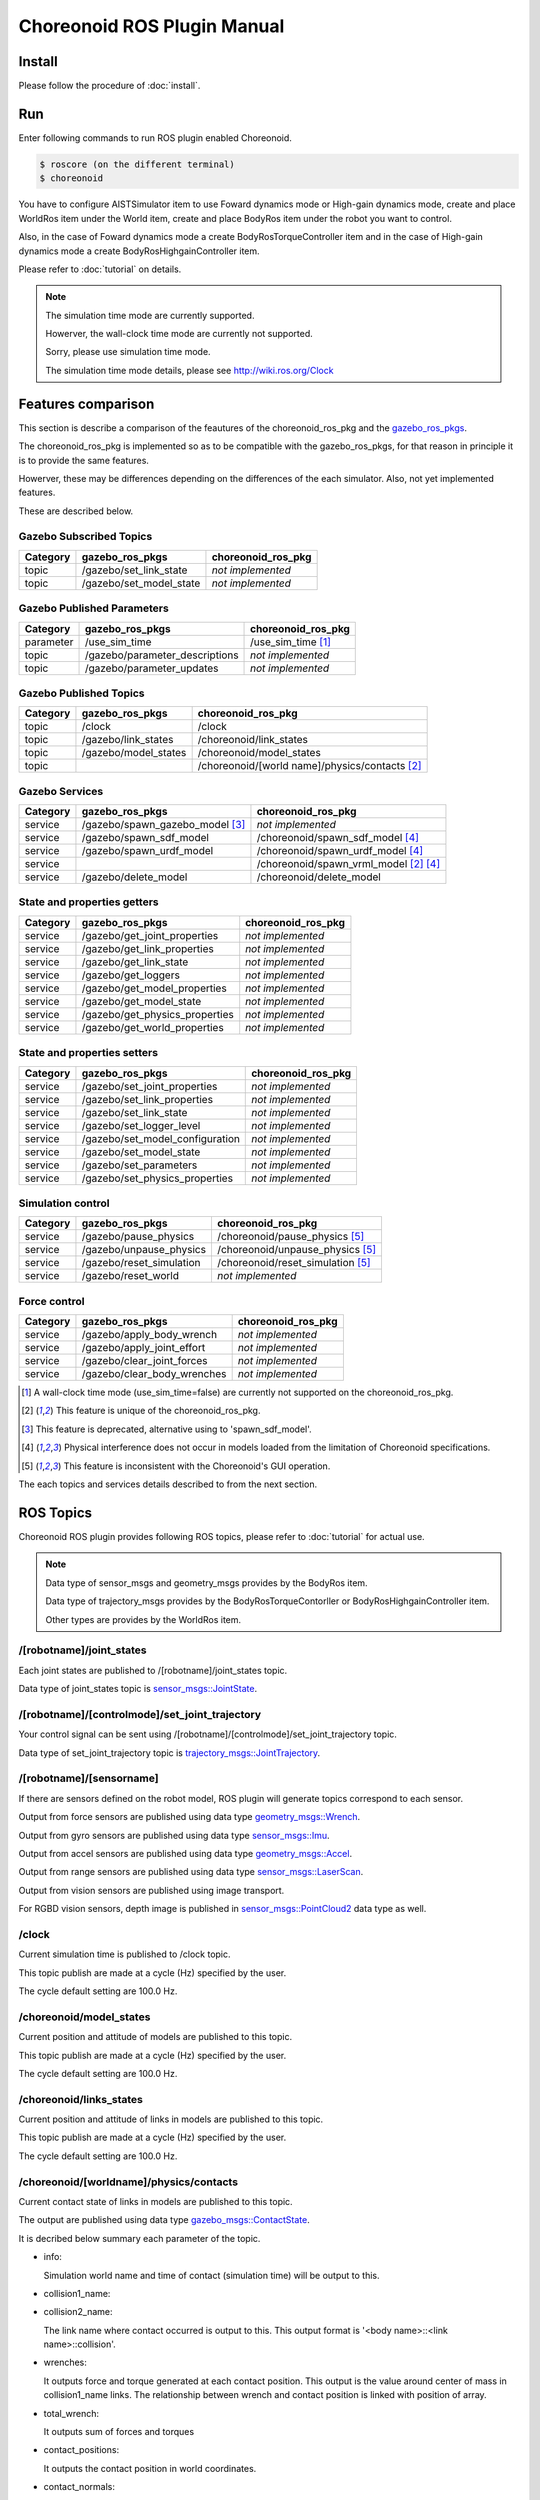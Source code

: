 ==============================
 Choreonoid ROS Plugin Manual
==============================

Install
=======

Please follow the procedure of :doc:`install`.


Run
===

Enter following commands to run ROS plugin enabled Choreonoid.

.. code-block:: bash
   
   $ roscore (on the different terminal)
   $ choreonoid

You have to configure AISTSimulator item to use Foward dynamics mode or High-gain dynamics mode, create and place WorldRos item under the World item, create and place BodyRos item under the robot you want to control.

Also, in the case of Foward dynamics mode a create BodyRosTorqueController item and in the case of High-gain dynamics mode a create BodyRosHighgainController item.

Please refer to :doc:`tutorial` on details.

.. note::

   The simulation time mode are currently supported.

   Howerver, the wall-clock time mode are currently not supported.

   Sorry, please use simulation time mode.

   The simulation time mode details, please see http://wiki.ros.org/Clock


Features comparison
===================

This section is describe a comparison of the feautures of the choreonoid_ros_pkg and the gazebo_ros_pkgs_.

The choreonoid_ros_pkg is implemented so as to be compatible with the gazebo_ros_pkgs, for that reason in principle it is to provide the same features.

Howerver, these may be differences depending on the differences of the each simulator. Also, not yet implemented features.

These are described below.

.. _gazebo_ros_pkgs: https://github.com/ros-simulation/gazebo_ros_pkgs

Gazebo Subscribed Topics
~~~~~~~~~~~~~~~~~~~~~~~~

+-----------+---------------------------------+------------------------------------------------+
| Category  | gazebo_ros_pkgs                 | choreonoid_ros_pkg                             |
+===========+=================================+================================================+
| topic     | /gazebo/set_link_state          | *not implemented*                              |
+-----------+---------------------------------+------------------------------------------------+
| topic     | /gazebo/set_model_state         | *not implemented*                              |
+-----------+---------------------------------+------------------------------------------------+

Gazebo Published Parameters
~~~~~~~~~~~~~~~~~~~~~~~~~~~

+-----------+---------------------------------+------------------------------------------------+
| Category  | gazebo_ros_pkgs                 | choreonoid_ros_pkg                             |
+===========+=================================+================================================+
| parameter | /use_sim_time                   | /use_sim_time [1]_                             |
+-----------+---------------------------------+------------------------------------------------+
| topic     | /gazebo/parameter_descriptions  | *not implemented*                              |
+-----------+---------------------------------+------------------------------------------------+
| topic     | /gazebo/parameter_updates       | *not implemented*                              |
+-----------+---------------------------------+------------------------------------------------+

Gazebo Published Topics
~~~~~~~~~~~~~~~~~~~~~~~

+-----------+---------------------------------+------------------------------------------------+
| Category  | gazebo_ros_pkgs                 | choreonoid_ros_pkg                             |
+===========+=================================+================================================+
| topic     | /clock                          | /clock                                         |
+-----------+---------------------------------+------------------------------------------------+
| topic     | /gazebo/link_states             | /choreonoid/link_states                        |
+-----------+---------------------------------+------------------------------------------------+
| topic     | /gazebo/model_states            | /choreonoid/model_states                       |
+-----------+---------------------------------+------------------------------------------------+
| topic     |                                 | /choreonoid/[world name]/physics/contacts [2]_ |
+-----------+---------------------------------+------------------------------------------------+

Gazebo Services
~~~~~~~~~~~~~~~

+-----------+---------------------------------+------------------------------------------------+
| Category  | gazebo_ros_pkgs                 | choreonoid_ros_pkg                             |
+===========+=================================+================================================+
| service   | /gazebo/spawn_gazebo_model [3]_ | *not implemented*                              |
+-----------+---------------------------------+------------------------------------------------+
| service   | /gazebo/spawn_sdf_model         | /choreonoid/spawn_sdf_model [4]_               |
+-----------+---------------------------------+------------------------------------------------+
| service   | /gazebo/spawn_urdf_model        | /choreonoid/spawn_urdf_model [4]_              |
+-----------+---------------------------------+------------------------------------------------+
| service   |                                 | /choreonoid/spawn_vrml_model [2]_ [4]_         |
+-----------+---------------------------------+------------------------------------------------+
| service   | /gazebo/delete_model            | /choreonoid/delete_model                       |
+-----------+---------------------------------+------------------------------------------------+

State and properties getters
~~~~~~~~~~~~~~~~~~~~~~~~~~~~

+-----------+---------------------------------+------------------------------------------------+
| Category  | gazebo_ros_pkgs                 | choreonoid_ros_pkg                             |
+===========+=================================+================================================+
| service   | /gazebo/get_joint_properties    | *not implemented*                              |
+-----------+---------------------------------+------------------------------------------------+
| service   | /gazebo/get_link_properties     | *not implemented*                              |
+-----------+---------------------------------+------------------------------------------------+
| service   | /gazebo/get_link_state          | *not implemented*                              |
+-----------+---------------------------------+------------------------------------------------+
| service   | /gazebo/get_loggers             | *not implemented*                              |
+-----------+---------------------------------+------------------------------------------------+
| service   | /gazebo/get_model_properties    | *not implemented*                              |
+-----------+---------------------------------+------------------------------------------------+
| service   | /gazebo/get_model_state         | *not implemented*                              |
+-----------+---------------------------------+------------------------------------------------+
| service   | /gazebo/get_physics_properties  | *not implemented*                              |
+-----------+---------------------------------+------------------------------------------------+
| service   | /gazebo/get_world_properties    | *not implemented*                              |
+-----------+---------------------------------+------------------------------------------------+

State and properties setters
~~~~~~~~~~~~~~~~~~~~~~~~~~~~

+-----------+---------------------------------+------------------------------------------------+
| Category  | gazebo_ros_pkgs                 | choreonoid_ros_pkg                             |
+===========+=================================+================================================+
| service   | /gazebo/set_joint_properties    | *not implemented*                              |
+-----------+---------------------------------+------------------------------------------------+
| service   | /gazebo/set_link_properties     | *not implemented*                              |
+-----------+---------------------------------+------------------------------------------------+
| service   | /gazebo/set_link_state          | *not implemented*                              |
+-----------+---------------------------------+------------------------------------------------+
| service   | /gazebo/set_logger_level        | *not implemented*                              |
+-----------+---------------------------------+------------------------------------------------+
| service   | /gazebo/set_model_configuration | *not implemented*                              |
+-----------+---------------------------------+------------------------------------------------+
| service   | /gazebo/set_model_state         | *not implemented*                              |
+-----------+---------------------------------+------------------------------------------------+
| service   | /gazebo/set_parameters          | *not implemented*                              |
+-----------+---------------------------------+------------------------------------------------+
| service   | /gazebo/set_physics_properties  | *not implemented*                              |
+-----------+---------------------------------+------------------------------------------------+

Simulation control
~~~~~~~~~~~~~~~~~~

+-----------+---------------------------------+------------------------------------------------+
| Category  | gazebo_ros_pkgs                 | choreonoid_ros_pkg                             |
+===========+=================================+================================================+
| service   | /gazebo/pause_physics           | /choreonoid/pause_physics [5]_                 |
+-----------+---------------------------------+------------------------------------------------+
| service   | /gazebo/unpause_physics         | /choreonoid/unpause_physics [5]_               |
+-----------+---------------------------------+------------------------------------------------+
| service   | /gazebo/reset_simulation        | /choreonoid/reset_simulation [5]_              |
+-----------+---------------------------------+------------------------------------------------+
| service   | /gazebo/reset_world             | *not implemented*                              |
+-----------+---------------------------------+------------------------------------------------+

Force control
~~~~~~~~~~~~~

+-----------+---------------------------------+------------------------------------------------+
| Category  | gazebo_ros_pkgs                 | choreonoid_ros_pkg                             |
+===========+=================================+================================================+
| service   | /gazebo/apply_body_wrench       | *not implemented*                              |
+-----------+---------------------------------+------------------------------------------------+
| service   | /gazebo/apply_joint_effort      | *not implemented*                              |
+-----------+---------------------------------+------------------------------------------------+
| service   | /gazebo/clear_joint_forces      | *not implemented*                              |
+-----------+---------------------------------+------------------------------------------------+
| service   | /gazebo/clear_body_wrenches     | *not implemented*                              |
+-----------+---------------------------------+------------------------------------------------+

.. [1] A wall-clock time mode (use_sim_time=false) are currently not supported on the choreonoid_ros_pkg.
.. [2] This feature is unique of the choreonoid_ros_pkg.
.. [3] This feature is deprecated, alternative using to 'spawn_sdf_model'.
.. [4] Physical interference does not occur in models loaded from the limitation of Choreonoid specifications.
.. [5] This feature is inconsistent with the Choreonoid's GUI operation.

The each topics and services details described to from the next section.


ROS Topics
==========

Choreonoid ROS plugin provides following ROS topics, please refer to :doc:`tutorial` for actual use.

.. note::

   Data type of sensor\_msgs and geometry\_msgs provides by the BodyRos item.

   Data type of trajectory\_msgs provides by the BodyRosTorqueContorller or BodyRosHighgainController item.

   Other types are provides by the WorldRos item.

/[robotname]/joint\_states
~~~~~~~~~~~~~~~~~~~~~~~~~~

Each joint states are published to /[robotname]/joint\_states topic.

Data type of joint\_states topic is `sensor_msgs::JointState <http://docs.ros.org/api/sensor_msgs/html/msg/JointState.html>`_.


/[robotname]/[controlmode]/set\_joint\_trajectory
~~~~~~~~~~~~~~~~~~~~~~~~~~~~~~~~~~~~~~~~~~~~~~~~~

Your control signal can be sent using /[robotname]/[controlmode]/set\_joint\_trajectory topic.

Data type of set\_joint\_trajectory topic is `trajectory_msgs::JointTrajectory <http://docs.ros.org/api/trajectory_msgs/html/msg/JointTrajectory.html>`_.


/[robotname]/[sensorname]
~~~~~~~~~~~~~~~~~~~~~~~~~

If there are sensors defined on the robot model, ROS plugin will generate topics correspond to each sensor.

Output from force sensors are published using data type `geometry_msgs::Wrench <http://docs.ros.org/api/geometry_msgs/html/msg/Wrench.html>`_.

Output from gyro sensors are published using data type `sensor_msgs::Imu <http://docs.ros.org/api/sensor_msgs/html/msg/Imu.html>`_.

Output from accel sensors are published using data type `geometry_msgs::Accel <http://docs.ros.org/api/geometry_msgs/html/msg/Accel.html>`_.

Output from range sensors are published using data type `sensor_msgs::LaserScan <http://docs.ros.org/api/sensor_msgs/html/msg/LaserScan.html>`_.

Output from vision sensors are published using image transport.

For RGBD vision sensors, depth image is published in `sensor_msgs::PointCloud2 <http://docs.ros.org/api/sensor_msgs/html/msg/PointCloud2.html>`_ data type as well.

\/clock
~~~~~~~

Current simulation time is published to /clock topic.

This topic publish are made at a cycle (Hz) specified by the user.

.. image:: clock-property.png

The cycle default setting are 100.0 Hz.

/choreonoid/model\_states
~~~~~~~~~~~~~~~~~~~~~~~~~

Current position and attitude of models are published to this topic.

This topic publish are made at a cycle (Hz) specified by the user.

.. image:: model-states-property.png

The cycle default setting are 100.0 Hz.

/choreonoid/links\_states
~~~~~~~~~~~~~~~~~~~~~~~~~~

Current position and attitude of links in models are published to this topic.

This topic publish are made at a cycle (Hz) specified by the user.

.. image:: link-states-property.png

The cycle default setting are 100.0 Hz.

/choreonoid/[worldname]/physics/contacts
~~~~~~~~~~~~~~~~~~~~~~~~~~~~~~~~~~~~~~~~

Current contact state of links in models are published to this topic.

The output are published using data type `gazebo_msgs::ContactState <http://docs.ros.org/api/gazebo_msgs/html/msg/ContactState.html>`_.

It is decribed below summary each parameter of the topic.

* info:

  Simulation world name and time of contact (simulation time) will be output to this.

* collision1\_name:
* collision2\_name:

  The link name where contact occurred is output to this.
  This output format is '<body name>::<link name>::collision'.

* wrenches:

  It outputs force and torque generated at each contact position.
  This output is the value around center of mass in collision1\_name links.
  The relationship between wrench and contact position is linked with position of array.

* total\_wrench:

  It outputs sum of forces and torques

* contact\_positions:

  It outputs the contact position in world coordinates.

* contact\_normals:

  It outputs the contact noraml.

  .. image:: contacts-state-normal.png

  The relationship between contact normal and contact position is linked with position of array.

* depths:

  It outputs penetration depth.
  The relationship between depth and contact position is linked with position of array.

This topic publish are made at a cycle (Hz) specified by the user.

.. image:: contacts-state-property.png

The cycle default setting are 100.0 Hz.


ROS Services
============

Following ROS services are provided to control the simulation.

.. note::

   All services are provides by the WorldRos item.

/choreonoid/pause\_physics
~~~~~~~~~~~~~~~~~~~~~~~~~~

Takes no argument. Pause the simulation.

/choreonoid/unpause\_physics
~~~~~~~~~~~~~~~~~~~~~~~~~~~~

Takes no argument. Continue the paused simulation.

/choreonoid/spawn\_vrml\_model
~~~~~~~~~~~~~~~~~~~~~~~~~~~~~~

Takes [model_name, model_data, namespace, pose, reference_frame] as arguments. Load the specified model to the simulation.

/choreonoid/delete\_model
~~~~~~~~~~~~~~~~~~~~~~~~~

Takes [model_name] as an argument. Delete the specified model from the simulation.

